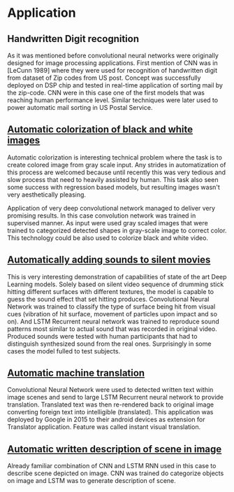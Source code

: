 * Application
** Handwritten Digit recognition
   As it was mentioned before convolutional neural networks were  originally designed for image processing applications. First mention of CNN was in [LeCunn 1989] where they were used for recognition of handwritten digit from dataset of Zip codes from US post. Concept was successfully deployed on DSP chip and tested in real-time application of sorting mail by the zip-code. CNN were in this case one of the first models that was reaching human performance level. Similar techniques were later used to power automatic mail sorting in US Postal Service.

   # from http://machinelearningmastery.com/inspirational-applications-deep-learning/

** [[http://cs231n.stanford.edu/reports2016/219_Report.pdf][Automatic colorization of black and white images]]
   Automatic colorization is interesting technical problem where the task is to create colored image from gray scale input. Any strides in automatization of this process are welcomed because until recently this was very tedious and slow process that need to heavily assisted by human. This task also seen some success  with regression based models, but resulting images wasn't very aesthetically pleasing.

   Application of very deep convolutional network managed to deliver very promising results.
In this case convolution network was trained in supervised manner. As input were used gray scaled images that were trained to categorized detected shapes in gray-scale image to correct color. This technology could be also used to colorize black and white video.

** [[https://arxiv.org/pdf/1512.08512.pdf][Automatically adding sounds to silent movies]]

This is very interesting demonstration of capabilities of state of the art Deep Learning models. Solely based on silent video sequence of drumming stick hitting different surfaces with different textures, the model is capable to guess the sound effect that set hitting produces. Convolutional Neural Network was trained to classify the type of surface being hit from visual cues (vibration of hit surface, movement of particles upon impact and so on). And LSTM Recurrent neural network was trained to reproduce sound patterns most similar to actual sound that was recorded in original video. Produced sounds were tested with human participants that had to distinguish synthesized sound from the real ones. Surprisingly in some cases the model fulled to test subjects.

** [[http://www.nlpr.ia.ac.cn/cip/ZongPublications/2015/IEEE-Zhang-8-5.pdf][Automatic machine translation]]

Convolutional Neural Network were used to detected written text within image scenes and send to large LSTM Recurrent neural network to provide translation. Translated text was then re-rendered back to original image converting foreign text into intelligible (translated). This application was deployed by Google in 2015 to their android devices as extension for Translator application. Feature was called instant visual translation.

** [[https://arxiv.org/pdf/1411.4389v4.pdf][Automatic written description of scene in image]]

Already familiar combination of CNN and LSTM RNN used in this case to describe scene depicted on image. CNN was trained do categorize objects on image and LSTM was to generate description of scene.
